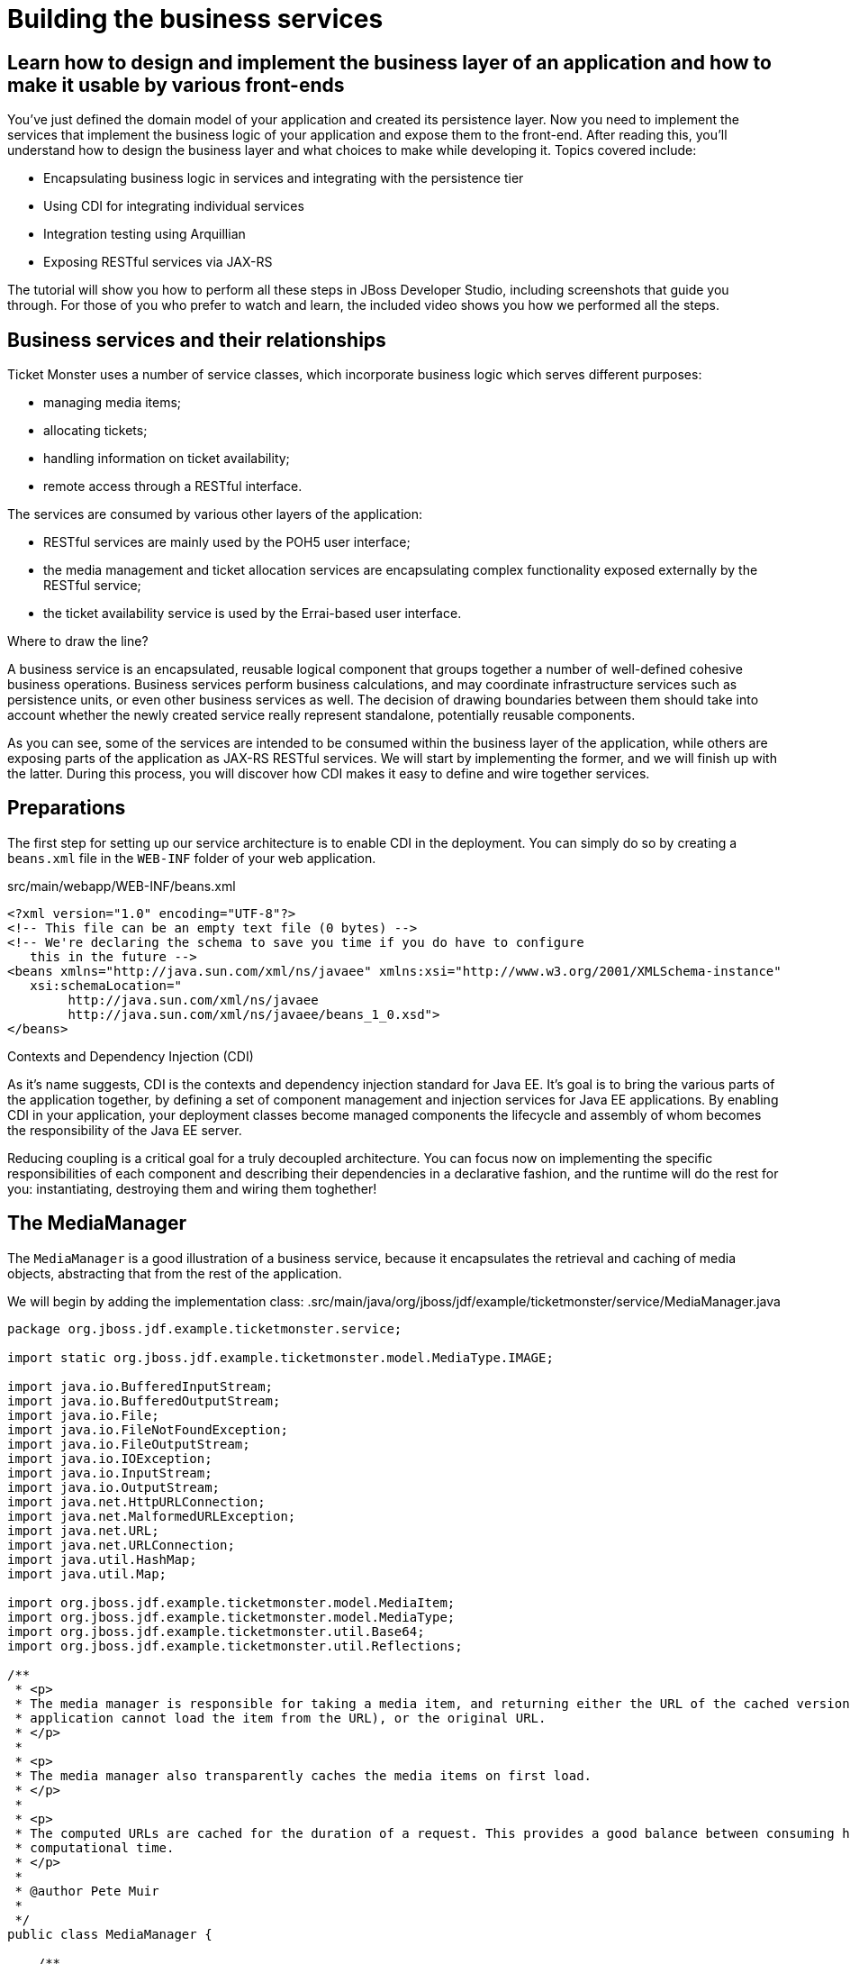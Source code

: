 Building the business services 
==============================

Learn how to design and implement the business layer of an application and how to make it usable by various front-ends
----------------------------------------------------------------------------------------------------------------------

You've just defined the domain model of your application and created its persistence layer. Now you need to implement the services that implement the business logic of your application and expose them to the front-end. After reading this, you'll understand how to design the business layer and what choices to make while developing it. Topics covered include:

* Encapsulating business logic in services and integrating with the persistence tier
* Using CDI for integrating individual services
* Integration testing using Arquillian
* Exposing RESTful services via JAX-RS

The tutorial will show you how to perform all these steps in JBoss Developer Studio, including screenshots that guide you through. For those of you who prefer to watch and learn, the included video shows you how we performed all the steps.

Business services and their relationships
------------------------------------------

Ticket Monster uses a number of service classes, which incorporate business logic which serves
different purposes:

* managing media items;
* allocating tickets;
* handling information on ticket availability;
* remote access through a RESTful interface.

The services are consumed by various other layers of the application: 

* RESTful services are mainly used by the POH5 user interface;
* the media management and ticket allocation services are encapsulating complex functionality
exposed externally by the RESTful service;
* the ticket availability service is used by the Errai-based user interface.

.Where to draw the line?
******************************************************************************************
A business service is an encapsulated, reusable logical component that groups together a 
number of well-defined cohesive business operations. Business services perform business calculations, and may coordinate infrastructure services such as persistence units, or even other business services as well. The decision of drawing boundaries between them should take into account 
whether the newly created service really represent standalone, potentially reusable components.
******************************************************************************************

As you can see, some of the services are intended to be consumed within the business layer
of the application, while others are exposing parts of the application as JAX-RS RESTful 
services. We will start by implementing the former, and we will finish up with the latter.
During this process, you will discover how CDI makes it easy to define and wire together
services.

Preparations
------------

The first step for setting up our service architecture is to enable CDI in the deployment. 
You can simply do so by creating a `beans.xml` file in the `WEB-INF` folder of your web
application.

.src/main/webapp/WEB-INF/beans.xml
[source,xml]
------------------------------------------------------------------------------------------
<?xml version="1.0" encoding="UTF-8"?>
<!-- This file can be an empty text file (0 bytes) -->
<!-- We're declaring the schema to save you time if you do have to configure 
   this in the future -->
<beans xmlns="http://java.sun.com/xml/ns/javaee" xmlns:xsi="http://www.w3.org/2001/XMLSchema-instance"
   xsi:schemaLocation="
        http://java.sun.com/xml/ns/javaee 
        http://java.sun.com/xml/ns/javaee/beans_1_0.xsd">
</beans>
------------------------------------------------------------------------------------------


.Contexts and Dependency Injection (CDI)
******************************************************************************************
As it's name suggests, CDI is the contexts and dependency injection standard for Java EE.
It's goal is to bring the various parts of the application together, by defining a set of
component management and injection services for Java EE applications. By enabling CDI in 
your application, your deployment classes become managed components the lifecycle and assembly
of whom becomes the responsibility of the Java EE server. 

Reducing coupling is a critical goal for a truly decoupled architecture. You can focus now on implementing the specific responsibilities of each component and  describing their dependencies in a declarative fashion, and the runtime will do the rest for you: instantiating, destroying them and wiring them toghether!
******************************************************************************************

The MediaManager
----------------

The `MediaManager` is a good illustration of a business service, because
it encapsulates the retrieval and caching of media objects, abstracting that from the rest of 
the application.

We will begin by adding the implementation class:
.src/main/java/org/jboss/jdf/example/ticketmonster/service/MediaManager.java
[source,java]
------------------------------------------------------------------------------------------
package org.jboss.jdf.example.ticketmonster.service;

import static org.jboss.jdf.example.ticketmonster.model.MediaType.IMAGE;

import java.io.BufferedInputStream;
import java.io.BufferedOutputStream;
import java.io.File;
import java.io.FileNotFoundException;
import java.io.FileOutputStream;
import java.io.IOException;
import java.io.InputStream;
import java.io.OutputStream;
import java.net.HttpURLConnection;
import java.net.MalformedURLException;
import java.net.URL;
import java.net.URLConnection;
import java.util.HashMap;
import java.util.Map;

import org.jboss.jdf.example.ticketmonster.model.MediaItem;
import org.jboss.jdf.example.ticketmonster.model.MediaType;
import org.jboss.jdf.example.ticketmonster.util.Base64;
import org.jboss.jdf.example.ticketmonster.util.Reflections;

/**
 * <p>
 * The media manager is responsible for taking a media item, and returning either the URL of the cached version (if the
 * application cannot load the item from the URL), or the original URL.
 * </p>
 * 
 * <p>
 * The media manager also transparently caches the media items on first load.
 * </p>
 * 
 * <p>
 * The computed URLs are cached for the duration of a request. This provides a good balance between consuming heap space, and
 * computational time.
 * </p>
 * 
 * @author Pete Muir
 * 
 */
public class MediaManager {

    /**
     * Locate the tmp directory for the machine
     */
    private static final File tmpDir;

    static {
        tmpDir = new File(System.getProperty("java.io.tmpdir"), "org.jboss.jdf.examples.ticket-monster");
        if (tmpDir.exists()) {
            if (tmpDir.isFile())
                throw new IllegalStateException(tmpDir.getAbsolutePath() + " already exists, and is a file. Remove it.");
        } else {
            tmpDir.mkdir();
        }
    }

    /**
     * A request scoped cache of computed URLs of media items.
     */
    private final Map<MediaItem, MediaPath> cache;

    public MediaManager() {

        this.cache = new HashMap<MediaItem, MediaPath>();
    }

    /**
     * Load a cached file by name
     * 
     * @param fileName
     * @return
     */
    public File getCachedFile(String fileName) {
        return new File(tmpDir, fileName);
    }

    /**
     * Obtain the URL of the media item. If the URL h has already been computed in this request, it will be looked up in the
     * request scoped cache, otherwise it will be computed, and placed in the request scoped cache.
     */
    public MediaPath getPath(MediaItem mediaItem) {
        if (cache.containsKey(mediaItem)) {
            return cache.get(mediaItem);
        } else {
            MediaPath mediaPath = createPath(mediaItem);
            cache.put(mediaItem, mediaPath);
            return mediaPath;
        }
    }

    /**
     * Compute the URL to a media item. If the media item is not cacheable, then, as long as the resource can be loaded, the
     * original URL is returned. If the resource is not available, then a placeholder image replaces it. If the media item is
     * cachable, it is first cached in the tmp directory, and then path to load it is returned.
     */
    private MediaPath createPath(MediaItem mediaItem) {
        if (!mediaItem.getMediaType().isCacheable()) {
            if (checkResourceAvailable(mediaItem)) {
                return new MediaPath(mediaItem.getUrl(), false, mediaItem.getMediaType());
            } else {
                return createCachedMedia(Reflections.getResource("not_available.jpg").toExternalForm(), IMAGE);
            }
        } else {
            return createCachedMedia(mediaItem);
        }
    }

    /**
     * Check if a media item can be loaded from it's URL, using the JDK URLConnection classes.
     */
    private boolean checkResourceAvailable(MediaItem mediaItem) {
        URL url = null;
        try {
            url = new URL(mediaItem.getUrl());
        } catch (MalformedURLException e) {
        }

        if (url != null) {
            try {
                URLConnection connection = url.openConnection();
                if (connection instanceof HttpURLConnection) {
                    return ((HttpURLConnection) connection).getResponseCode() == HttpURLConnection.HTTP_OK;
                } else {
                    return connection.getContentLength() > 0;
                }
            } catch (IOException e) {
            }
        }
        return false;
    }

    /**
     * The cached file name is a base64 encoded version of the URL. This means we don't need to maintain a database of cached
     * files.
     */
    private String getCachedFileName(String url) {
        return Base64.encodeToString(url.getBytes(), false);
    }

    /**
     * Check to see if the file is already cached.
     */
    private boolean alreadyCached(String cachedFileName) {
        File cache = getCachedFile(cachedFileName);
        if (cache.exists()) {
            if (cache.isDirectory()) {
                throw new IllegalStateException(cache.getAbsolutePath() + " already exists, and is a directory. Remove it.");
            }
            return true;
        } else {
            return false;
        }
    }

    /**
     * To cache a media item we first load it from the net, then write it to disk.
     */
    private MediaPath createCachedMedia(String url, MediaType mediaType) {
        String cachedFileName = getCachedFileName(url);
        if (!alreadyCached(cachedFileName)) {
            URL _url = null;
            try {
                _url = new URL(url);
            } catch (MalformedURLException e) {
                throw new IllegalStateException("Error reading URL " + url);
            }

            try {
                InputStream is = null;
                OutputStream os = null;
                try {
                    is = new BufferedInputStream(_url.openStream());
                    os = new BufferedOutputStream(getCachedOutputStream(cachedFileName));
                    while (true) {
                        int data = is.read();
                        if (data == -1)
                            break;
                        os.write(data);
                    }
                } finally {
                    if (is != null)
                        is.close();
                    if (os != null)
                        os.close();
                }
            } catch (IOException e) {
                throw new IllegalStateException("Error caching " + mediaType.getDescription(), e);
            }
        }
        return new MediaPath(cachedFileName, true, mediaType);
    }

    private MediaPath createCachedMedia(MediaItem mediaItem) {
        return createCachedMedia(mediaItem.getUrl(), mediaItem.getMediaType());
    }

    private OutputStream getCachedOutputStream(String fileName) {
        try {
            return new FileOutputStream(getCachedFile(fileName));
        } catch (FileNotFoundException e) {
            throw new IllegalStateException("Error creating cached file", e);
        }
    }

}
------------------------------------------------------------------------------------------

This service will convert the `MediaItem` entities defined in the  persistence tutorial into `MediaPath` handles, that can be used by the application to retrieve the actual binary data of the media item. The process involves retrieving and caching the data locally in the filesystem. `MediaPath` is a simple data holding object.

.src/main/java/org/jboss/jdf/example/ticketmonster/service/MediaPath.java
------------------------------------------------------------------------------------------
package org.jboss.jdf.example.ticketmonster.service;

import org.jboss.jdf.example.ticketmonster.model.MediaType;

public class MediaPath {
    
    private final String url;
    private final boolean cached;
    private final MediaType mediaType;
    
    public MediaPath(String url, boolean cached, MediaType mediaType) {
        this.url = url;
        this.cached = cached;
        this.mediaType = mediaType;
    }
    
    public String getUrl() {
        return url;
    }
    
    public boolean isCached() {
        return cached;
    }
    
    public MediaType getMediaType() {
        return mediaType;
    }

}
------------------------------------------------------------------------------------------

Before finishing the implementation of the service, we need to do a couple more things.
As a managed bean, the service can be injected by type in the components that depend on it.
However, in order to make it available to the JSF layer as well, we need to make it accessible
by name - so we will add a `@Named` annotation on it, which in this case will ensure that 
the bean can be referenced under the name `mediaManager`.

Also, we need to control the lifecycle of this service. Due to the fact that this is a 
bean that stores request-specific state, we would like for an instance of
the service to exists exactly for the duration of a web request - therefore we will add an
annotation indicating just that.

.src/main/java/org/jboss/jdf/example/ticketmonster/service/MediaManager.java
[source,java]
------------------------------------------------------------------------------------------
package org.jboss.jdf.example.ticketmonster.service;

import javax.enterprise.context.RequestScoped;
import javax.inject.Named;
...
@Named
@RequestScoped
public class MediaManager {
...
}
------------------------------------------------------------------------------------------

The seat allocation service
---------------------------

The next service is used for finding free seats at booking time in a given section at a 
given performance. It is a good example of how a service can coordinate infrastructure
services (using the injected persistence unit to get access to the `ServiceAllocation`
instance) and domain objects (by invoking the `allocateSeats` method on a concrete
allocation instance).

Isolating this functionality in a service class makes it possible to write simpler,
self-explanatory code in the layers above and opens the possibility of replacing this
code at a later date with a more advanced implementation (for example one using an 
in-memory cache).

.src/main/java/org/jboss/jdf/example/ticketmonster/service/SeatAllocationService.java
[source,java]
------------------------------------------------------------------------------------------
package org.jboss.jdf.example.ticketmonster.service;

import java.io.Serializable;
import java.util.List;

import javax.inject.Inject;
import javax.persistence.EntityManager;
import javax.persistence.NoResultException;

import org.jboss.jdf.example.ticketmonster.model.Performance;
import org.jboss.jdf.example.ticketmonster.model.Seat;
import org.jboss.jdf.example.ticketmonster.model.Section;
import org.jboss.jdf.example.ticketmonster.model.SectionAllocation;

/**
 * @author Marius Bogoevici
 */
@SuppressWarnings("serial")
public class SeatAllocationService implements Serializable {

    @Inject
    EntityManager entityManager;

    public List<Seat> allocateSeats(Section section, Performance performance, int seatCount, boolean contiguous) {
        SectionAllocation sectionAllocation = retrieveSectionAllocation(section, performance);
        return sectionAllocation.allocateSeats(seatCount, contiguous);
    }

    private SectionAllocation retrieveSectionAllocation(Section section, Performance performance) {
        SectionAllocation sectionAllocationStatus;
        try {
            sectionAllocationStatus = (SectionAllocation) entityManager.createQuery("select s from SectionAllocation s where s.performance.id = :performanceId and " +
                    " s.section.id = :sectionId").setParameter("performanceId", performance.getId()).setParameter("sectionId", section.getId()).getSingleResult();
        } catch (NoResultException e) {
            sectionAllocationStatus = new SectionAllocation(performance, section);
            entityManager.persist(sectionAllocationStatus);
        }
        return sectionAllocationStatus;
    }
}
------------------------------------------------------------------------------------------

The booking monitor service
---------------------------

The last internal service that you will develop in your application provides informations
about the current shows and their ticket availability status. It bears the Errai-specific
`@Service` annotation, indicating that it will exposed through a dedicated RPC 
mechanism for being accessed remotely by the Errai layer.

.src/main/java/org/jboss/jdf/example/ticketmonster/service/BookingMonitorServiceImpl.java
[source,java]
------------------------------------------------------------------------------------------
package org.jboss.jdf.example.ticketmonster.service;

import java.util.HashMap;
import java.util.List;
import java.util.Map;

import javax.enterprise.context.ApplicationScoped;
import javax.inject.Inject;
import javax.persistence.EntityManager;
import javax.persistence.Query;

import org.jboss.errai.bus.server.annotations.Service;
import org.jboss.jdf.example.ticketmonster.monitor.client.shared.BookingMonitorService;
import org.jboss.jdf.example.ticketmonster.model.Show;

/**
 * Implementation of {@link BookingMonitorService}.
 * 
 * Errai's @Service annotation exposes this service as an RPC endpoint.
 * 
 * @author Christian Sadilek <csadilek@redhat.com>
 */
@ApplicationScoped 
@Service
@SuppressWarnings("unchecked")
public class BookingMonitorServiceImpl implements BookingMonitorService {

    @Inject
    private EntityManager entityManager;

    @Override
    public List<Show> retrieveShows() {
        Query showQuery = entityManager.createQuery(
            "select DISTINCT s from Show s JOIN s.performances p WHERE p.date > current_timestamp");
        return showQuery.getResultList();
    }

    @Override
    public Map<Long, Long> retrieveOccupiedCounts() {
        Map <Long, Long> occupiedCounts = new HashMap<Long, Long>();
  
        Query occupiedCountsQuery = entityManager.createQuery("" +
            		"select s.performance.id, SUM(s.occupiedCount) from SectionAllocation s " +
            		"WHERE s.performance.date > current_timestamp GROUP BY s.performance.id");
        
        List<Object[]> results = occupiedCountsQuery.getResultList();
        for (Object[] result : results) {
            occupiedCounts.put((Long) result[0], (Long) result[1]); 
        }
        
        return occupiedCounts;
    }
}
------------------------------------------------------------------------------------------

This service implements a dedicated interface (`BookingMonitorService`). Having a
service implement an interface is a requirement of Errai.

.Implement an interface or not?
******************************************************************************************
You will find yourself very often facing a dilemma: add an interface to a service or not?
As you saw, most of the services in Ticket Monster do not implement one, except wherever
it is a requirement of the framework in use (e.g. Errai in this case). In Java EE 6 the requirements for business services to implement interfaces have been relaxed significantly, therefore unless there are valid reasons for creating an abstraction (such as multiple possible implementations), we skipped adding interfaces to our services.
******************************************************************************************

RESTful services
----------------

The largest group of services in the application is the one that contains the JAX-RS 
RESTful web services. They are critical part of our design, since they are the main
interface of communication with the POH5 layer, and perform various operations varying
from simple CRUD to processing bookings and media items. 

We use JSON as the data marshalling format, as it is less verbose and easier to process 
than XML by the JavaScript client-side framework.

Initializing JAX-RS
~~~~~~~~~~~~~~~~~~~

The first step in their implementation is activating JAX-RS, so that we don't have to write
any configuration file. By adding the class below, we instruct the container to look for JAX-RS annotated classes and install them as endpoints.

.src/main/java/org/jboss/jdf/example/ticketmonster/rest/JaxRsActivator.java
[source,java]
------------------------------------------------------------------------------------------
package org.jboss.jdf.example.ticketmonster.rest;

import javax.ws.rs.ApplicationPath;
import javax.ws.rs.core.Application;

/**
 * A class extending {@link Application} and annotated with @ApplicationPath is the Java EE 6
 * "no XML" approach to activating JAX-RS.
 * 
 * <p>
 * Resources are served relative to the servlet path specified in the {@link ApplicationPath}
 * annotation.
 * </p>
 */
@ApplicationPath("/rest")
public class JaxRsActivator extends Application {
   /* class body intentionally left blank */
}
------------------------------------------------------------------------------------------

So, all our JAX-RS services will be mapped relative to the `/rest` path.

A base service for read operations
~~~~~~~~~~~~~~~~~~~~~~~~~~~~~~~~~~

A significant number of our JAX-RS service have in common the fact that they read data:
lists of entities or individual entity values (this is the case for events, venues and
bookings for example). So instead of copying over the implementation into each individual
service we will create a base service class.

.src/main/java/org/jboss/jdf/example/ticketmonster/rest/BaseEntityService.java
[source,java]
------------------------------------------------------------------------------------------
package org.jboss.jdf.example.ticketmonster.rest;

import java.util.List;

import javax.inject.Inject;
import javax.persistence.EntityManager;
import javax.persistence.TypedQuery;
import javax.persistence.criteria.CriteriaBuilder;
import javax.persistence.criteria.CriteriaQuery;
import javax.persistence.criteria.Predicate;
import javax.persistence.criteria.Root;
import javax.ws.rs.GET;
import javax.ws.rs.Path;
import javax.ws.rs.PathParam;
import javax.ws.rs.Produces;
import javax.ws.rs.core.Context;
import javax.ws.rs.core.MediaType;
import javax.ws.rs.core.MultivaluedMap;
import javax.ws.rs.core.UriInfo;

/**
 * <p>
 *   A number of RESTful services implement GET operations on a particular type of entity. For
 *   observing the DRY principle, the generic operations are implemented in the <code>BaseEntityService</code>
 *   class, and the other services can inherit from here.
 * </p>
 *
 * <p>
 *    Subclasses will declare a base path using the JAX-RS {@link Path} annotation, for example:
 * </p>
 *
 * <pre>
 * <code>
 * &#064;Path("/widgets")
 * public class WidgetService extends BaseEntityService<Widget> {
 * ...
 * }
 * </code>
 * </pre>
 *
 * <p>
 *   will support the following methods:
 * </p>
 *
 * <pre>
 * <code>
 *   GET /widgets
 *   GET /widgets/:id
 * </code>
 * </pre>
 *
 *  <p>
 *     Subclasses may specify various criteria for filtering entities when retrieving a list of them, by supporting
 *     custom query parameters. Pagination is supported by default through the query parameters <code>first</code>
 *     and <code>maxResults</code>.
 * </p>
 *
 * <p>
 *     The class is abstract because it is not intended to be used directly, but subclassed by actual JAX-RS
 *     endpoints.
 * </p>
 *

 * @author Marius Bogoevici
 */
public abstract class BaseEntityService<T> {

    @Inject
    private EntityManager entityManager;

    private Class<T> entityClass;

    public BaseEntityService() {}
    
    public BaseEntityService(Class<T> entityClass) {
        this.entityClass = entityClass;
    }

    public EntityManager getEntityManager() {
        return entityManager;
    }

    /**
     * <p>
     *   A method for retrieving all entities of a given type. Supports the query parameters <code>first</code>
     *   and <code>maxResults</code> for pagination.
     * </p>
     *
     * @param uriInfo application and request context information (see {@see UriInfo} class information for more details)
     * @return
     */
    @GET
    @Produces(MediaType.APPLICATION_JSON)
    public List<T> getAll(@Context UriInfo uriInfo) {
        return getAll(uriInfo.getQueryParameters());
    }
    
    public List<T> getAll(MultivaluedMap<String, String> queryParameters) {
        final CriteriaBuilder criteriaBuilder = entityManager.getCriteriaBuilder();
        final CriteriaQuery<T> criteriaQuery = criteriaBuilder.createQuery(entityClass);
        Root<T> root = criteriaQuery.from(entityClass);
        Predicate[] predicates = extractPredicates(queryParameters, criteriaBuilder, root);
        criteriaQuery.select(criteriaQuery.getSelection()).where(predicates);
        
        TypedQuery<T> query = entityManager.createQuery(criteriaQuery);
        if (queryParameters.containsKey("first")) {
        	Integer firstRecord = Integer.parseInt(queryParameters.getFirst("first"));
        	query.setFirstResult(firstRecord);
        }
        if (queryParameters.containsKey("maxResults")) {
        	Integer maxResults = Integer.parseInt(queryParameters.getFirst("maxResults"));
        	query.setMaxResults(maxResults);
        }
		return query.getResultList();
    }

    /**
     * <p>
     *     Subclasses may choose to expand the set of supported query parameters (for adding more filtering
     *     criteria) by overriding this method.
     * </p>
     * @param queryParameters - the HTTP query parameters received by the endpoint
     * @param criteriaBuilder - @{link CriteriaBuilder} used by the invoker
     * @param root  @{link Root} used by the invoker
     * @return a list of {@link Predicate}s that will added as query parameters
     */
    protected Predicate[] extractPredicates(MultivaluedMap<String, String> queryParameters, CriteriaBuilder criteriaBuilder, Root<T> root) {
        return new Predicate[]{};
    }

    /**
     * <p>
     *     A method for retrieving individual entity instances.
     * </p>
     * @param id entity id
     * @return
     */
    @GET
    @Path("/{id:[0-9][0-9]*}")
    @Produces(MediaType.APPLICATION_JSON)
    public T getSingleInstance(@PathParam("id") Long id) {
        final CriteriaBuilder criteriaBuilder = entityManager.getCriteriaBuilder();
        final CriteriaQuery<T> criteriaQuery = criteriaBuilder.createQuery(entityClass);
        Root<T> root = criteriaQuery.from(entityClass);
        Predicate condition = criteriaBuilder.equal(root.get("id"), id);
        criteriaQuery.select(criteriaBuilder.createQuery(entityClass).getSelection()).where(condition);
        return entityManager.createQuery(criteriaQuery).getSingleResult();
    }
}
------------------------------------------------------------------------------------------

This is not a true JAX-RS endpoint. It is an abstract class and it is not mapped to any
path.  However, classes that extend it get two operations for free:

* `GET /rest/<entityRoot>` - which retrieves all entities of a given type;
* `GET /rest/<entityRoot>/<id>` - which retrieves an entity with a given id.

In addition to that, implementors can override the `extractPredicates` method and add
their own support for additional query parameters, which can be used as filter criteria
on `GET /rest/<entityRoot>`.

Retrieving Venues
-----------------

Adding support for retrieving venues is extremely simple. All you need to do is to extend
the base class, passing the entity type to the superclass constructor.

.src/main/java/org/jboss/jdf/example/ticketmonster/rest/VenueService.java
[source,java]
------------------------------------------------------------------------------------------
package org.jboss.jdf.example.ticketmonster.rest;

import javax.ejb.Singleton;
import javax.ws.rs.Path;

import org.jboss.jdf.example.ticketmonster.model.Venue;

/**
 * <p>
 *     A JAX-RS endpoint for handling {@link Venue}s. Inherits the actual
 *     methods from {@link BaseEntityService}.
 * </p>
 *
 * @author Marius Bogoevici
 */
@Path("/venues")
/**
 * <p>
 *     This is a stateless service, so a single shared instance can be used in this case.
 * </p>
 */
@Singleton
public class VenueService extends BaseEntityService<Venue> {

    public VenueService() {
        super(Venue.class);
    }

}
------------------------------------------------------------------------------------------

In addition to creating a concrete instance of the class, we define this service (along with
all the other JAX-RS services) as enterprise java beans - in principal to benefit from 
automatic transaction enrolment. Since the service is fundamentally stateless, we take advantage of
the new EJB 3.1 singleton feature.

Now, we can retrieve venues from `/rest/venues` and `rest/venues/1` for example.

Retrieving Events
------------------

Just like `VenueService`, `EventService` is a direct subclass of `BaseEntityService` with 
the added twist that it supports querying events by category. So we can use urls like
`/rest/events?category=1` to retrieve all concerts, for example.

As we mentioned earlier, this is simply done by extending the `extractPredicates` method
to handle the query parameters, as we do in this case with `category`.

.src/main/java/org/jboss/jdf/example/ticketmonster/rest/EventService.java
[source,java]
------------------------------------------------------------------------------------------
package org.jboss.jdf.example.ticketmonster.rest;

import java.util.ArrayList;
import java.util.List;

import javax.ejb.Singleton;
import javax.persistence.criteria.CriteriaBuilder;
import javax.persistence.criteria.Predicate;
import javax.persistence.criteria.Root;
import javax.ws.rs.Path;
import javax.ws.rs.core.MultivaluedMap;

import org.jboss.jdf.example.ticketmonster.model.Event;

/**
 * <p>
 *     A JAX-RS endpoint for handling {@link Event}s. Inherits the actual
 *     methods from {@link BaseEntityService}, but implements additional search
 *     criteria.
 * </p>
 *
 * @author Marius Bogoevici
 */
@Path("/events")
/**
 * <p>
 *     This is a stateless service, so a single shared instance can be used in this case.
 * </p>
 */
@Singleton
public class EventService extends BaseEntityService<Event> {

    public EventService() {
        super(Event.class);
    }

    /**
     * <p>
     *    We override the method from parent in order to add support for additional search
     *    criteria for events.
     * </p>
     * @param queryParameters - the HTTP query parameters received by the endpoint
     * @param criteriaBuilder - @{link CriteriaBuilder} used by the invoker
     * @param root  @{link Root} used by the invoker
     * @return
     */
    @Override
    protected Predicate[] extractPredicates(
            MultivaluedMap<String, String> queryParameters, 
            CriteriaBuilder criteriaBuilder, 
            Root<Event> root) {
        List<Predicate> predicates = new ArrayList<Predicate>() ;
        
        if (queryParameters.containsKey("category")) {
            String category = queryParameters.getFirst("category");
            predicates.add(criteriaBuilder.equal(root.get("category").get("id"), category));
        }
        
        return predicates.toArray(new Predicate[]{});
    }
}
------------------------------------------------------------------------------------------

The `ShowService` and `BookingService` follow the same pattern and we will leave its implementation as an exercise to the reader (knowing that its contents can always be copied over to the appropriate folder).

Of course, we want to do more with our services, so we will go beyond reading data. We want to create
and delete bookings as well.

Creating and deleting bookings
~~~~~~~~~~~~~~~~~~~~~~~~~~~~~~

For creating bookings, we will implement a new metod, which handles `POST` requests to
`/rest/bookings`. Please note that this is not a simple CRUD method. The client does not
send a booking, but a booking request. It is the responsibility of the service to process
the request, reserve the seats and return the full booking details to the invoker.

.src/main/java/org/jboss/jdf/example/ticketmonster/rest/BookingService.java
[source,java]
------------------------------------------------------------------------------------------
package org.jboss.jdf.example.ticketmonster.rest;

import java.util.ArrayList;
import java.util.Collections;
import java.util.HashMap;
import java.util.HashSet;
import java.util.LinkedHashMap;
import java.util.List;
import java.util.Map;
import java.util.Set;

import javax.ejb.Singleton;
import javax.enterprise.event.Event;
import javax.inject.Inject;
import javax.validation.ConstraintViolation;
import javax.validation.ConstraintViolationException;
import javax.ws.rs.Consumes;
import javax.ws.rs.DELETE;
import javax.ws.rs.POST;
import javax.ws.rs.Path;
import javax.ws.rs.PathParam;
import javax.ws.rs.core.MediaType;
import javax.ws.rs.core.Response;

import org.jboss.jdf.example.ticketmonster.monitor.client.shared.qualifier.Cancelled;
import org.jboss.jdf.example.ticketmonster.monitor.client.shared.qualifier.Created;
import org.jboss.jdf.example.ticketmonster.model.Booking;
import org.jboss.jdf.example.ticketmonster.model.Performance;
import org.jboss.jdf.example.ticketmonster.model.Seat;
import org.jboss.jdf.example.ticketmonster.model.Section;
import org.jboss.jdf.example.ticketmonster.model.Ticket;
import org.jboss.jdf.example.ticketmonster.model.TicketCategory;
import org.jboss.jdf.example.ticketmonster.model.TicketPrice;
import org.jboss.jdf.example.ticketmonster.service.SeatAllocationService;

/**
 * <p>
 *     A JAX-RS endpoint for handling {@link Booking}s. Inherits the GET
 *     methods from {@link BaseEntityService}, and implements additional REST methods.
 * </p>
 *
 * @author Marius Bogoevici
 * @author Pete Muir
 */
@Path("/bookings")
/**
 * <p>
 *     This is a stateless service, so a single shared instance can be used in this case.
 * </p>
 */
@Singleton
public class BookingService extends BaseEntityService<Booking> {

    @Inject
    SeatAllocationService seatAllocationService;

    @Inject @Created
    private Event<Booking> newBookingEvent;
        
    public BookingService() {
        super(Booking.class);
    }
    
    /**
     * <p>
     *   Create a booking. Data is contained in the bookingRequest object
     * </p>
     * @param bookingRequest
     * @return
     */
    @SuppressWarnings("unchecked")
    @POST
    /**
     * <p> Data is received in JSON format. For easy handling, it will be unmarshalled in the support
     * {@link BookingRequest} class.
     */
    @Consumes(MediaType.APPLICATION_JSON)
    public Response createBooking(BookingRequest bookingRequest) {
        try {
            // First, validate the posted data
            // There will be more validation when persistence occurs

        	Set<Long> TicketPrices = new HashSet<Long>();
            for (TicketRequest ticketRequest : bookingRequest.getTicketRequests()) {
                if (TicketPrices.contains(ticketRequest.getTicketPrice())) {
                    throw new RuntimeException("Duplicate price category id");
                }
                TicketPrices.add(ticketRequest.getTicketPrice());
            }

            // First, load the entities that make up this booking's relationships
            Performance performance = getEntityManager().find(Performance.class, bookingRequest.getPerformance());

            // As we can have a mix of ticket types in a booking, we need to load all of them that are relevant, 
            // id
            List<TicketPrice> ticketPrices = (List<TicketPrice>) getEntityManager()
                    .createQuery("select p from TicketPrice p where p.id in :ids")
                    .setParameter("ids", TicketPrices).getResultList();
            // Now, map them by id
            Map<Long, TicketPrice> ticketPricesById = new HashMap<Long, TicketPrice>();
            for (TicketPrice ticketPrice : ticketPrices) {
                ticketPricesById.put(ticketPrice.getId(), ticketPrice);
            }

            // Now, start to create the booking from the posted data
            // Set the simple stuff first!
            Booking booking = new Booking();
            booking.setContactEmail(bookingRequest.getEmail());
            booking.setPerformance(performance);
            booking.setCancellationCode("abc");

            // Now, we iterate over each ticket that was requested, and organize them by section and category
            // we want to allocate ticket requests that belong to the same section contiguously
            Map<Section, Map<TicketCategory, TicketRequest>> ticketRequestsPerSection = new LinkedHashMap<Section, Map<TicketCategory, TicketRequest>>();
            for (TicketRequest ticketRequest : bookingRequest.getTicketRequests()) {
                final TicketPrice ticketPrice = ticketPricesById.get(ticketRequest.getTicketPrice());
                if (!ticketRequestsPerSection.containsKey(ticketPrice.getSection())) {
                    ticketRequestsPerSection
                            .put(ticketPrice.getSection(), new LinkedHashMap<TicketCategory, TicketRequest>());
                }
                ticketRequestsPerSection.get(ticketPrice.getSection()).put(
                        ticketPricesById.get(ticketRequest.getTicketPrice()).getTicketCategory(), ticketRequest);
            }

            // Now, we can allocate the tickets
            // Iterate over the sections
            for (Section section : ticketRequestsPerSection.keySet()) {
                int totalTicketsRequestedPerSection = 0;
                // Compute the total number of tickets required (a ticket category doesn't impact the actual seat!)
                final Map<TicketCategory, TicketRequest> ticketRequestsByCategories = ticketRequestsPerSection.get(section);
                // calculate the total quantity of tickets to be allocated in this section
                for (TicketRequest ticketRequest : ticketRequestsByCategories.values()) {
                    totalTicketsRequestedPerSection += ticketRequest.getQuantity();
                }
                // try to allocate seats - if this fails, an exception will be thrown
                List<Seat> seats = seatAllocationService.allocateSeats(section, performance, totalTicketsRequestedPerSection, true);
                // allocation was successful, begin generating tickets
                // associate each allocated seat with a ticket, assigning a price category to it
                int seatCounter = 0;
                // Now, add a ticket for each requested ticket to the booking
                for (TicketCategory ticketCategory : ticketRequestsByCategories.keySet()) {
                    final TicketRequest ticketRequest = ticketRequestsByCategories.get(ticketCategory);
                    final TicketPrice ticketPrice = ticketPricesById.get(ticketRequest.getTicketPrice());
                    for (int i = 0; i < ticketRequest.getQuantity(); i++) {
                        Ticket ticket = new Ticket(seats.get(seatCounter + i), ticketCategory, ticketPrice.getPrice());
                        // getEntityManager().persist(ticket);
                        booking.getTickets().add(ticket);
                    }
                    seatCounter += ticketRequest.getQuantity();
                }
            }
            // Persist the booking, including cascaded relationships
            booking.setPerformance(performance);
            booking.setCancellationCode("abc");
            getEntityManager().persist(booking);
            newBookingEvent.fire(booking);
            return Response.ok().entity(booking).type(MediaType.APPLICATION_JSON_TYPE).build();
        } catch (ConstraintViolationException e) {
            // If validation of the data failed using Bean Validation, then send an error
            Map<String, Object> errors = new HashMap<String, Object>();
            List<String> errorMessages = new ArrayList<String>();
            for (ConstraintViolation<?> constraintViolation : e.getConstraintViolations()) {
                errorMessages.add(constraintViolation.getMessage());
            }
            errors.put("errors", errorMessages);
            return Response.status(Response.Status.BAD_REQUEST).entity(errors).build();
        } catch (Exception e) {
            // Finally, handle unexpected exceptions
            Map<String, Object> errors = new HashMap<String, Object>();
            errors.put("errors", Collections.singletonList(e.getMessage()));
            return Response.status(Response.Status.BAD_REQUEST).entity(errors).build();
        }
    }
}
------------------------------------------------------------------------------------------

We won't get into the details of the inner workings of the method - it implements a 
fairly complex algorithm - but we'd like to draw attention to a few particular items.

For one thing, you can see that it delegates to the `SeatAllocationService` for the 
particular task of finding seats in a given section. This is an example of dependency
injection in action - the required `SeatAllocationService` instance is initialized and supplied by the 
container as needed. The only thing that our service does is to specify the dependency in form
of an injection point - the field annotated with `@Inject`.

The other particular aspect of this method is the use of CDI eventing. We would like other
parts of the application to be aware of the fact that a new booking has been created, therefore
we use the CDI to fire an event. We do so by injecting an `Event` instance into the 
service (indicating that its payload will be a booking). In order to individually identify 
this event as referring to event creation, we will use a specifc CDI qualifier, which you
will need to add as shown below.

.src/main/java/org/jboss/jdf/example/ticketmonster/monitor/client/shared/qualifier/Created.java
[source, java]
------------------------------------------------------------------------------------------
package org.jboss.jdf.example.ticketmonster.monitor.client.shared.qualifier;

import java.lang.annotation.ElementType;
import java.lang.annotation.Retention;
import java.lang.annotation.RetentionPolicy;
import java.lang.annotation.Target;

import javax.inject.Qualifier;

/**
 * {@link Qualifier} to mark a Booking as new (created).
 * 
 * @author Christian Sadilek <csadilek@redhat.com>
 */
@Qualifier
@Target({ElementType.FIELD,ElementType.PARAMETER,ElementType.METHOD,ElementType.TYPE})
@Retention(RetentionPolicy.RUNTIME)
public @interface Created {

}
------------------------------------------------------------------------------------------

Of course, we would also like to be able to delete bookings, therefore we will add a corresponding method as well:

.src/main/java/org/jboss/jdf/example/ticketmonster/rest/BookingService.java
[source,java]
------------------------------------------------------------------------------------------
@Singleton
public class BookingService extends BaseEntityService<Booking> {
	...
	
    @Inject @Cancelled
    private Event<Booking> cancelledBookingEvent;
    ...
    /**
     * <p>
     * Delete a booking by id
     * </p>
     * @param id
     * @return
     */
    @DELETE
    @Path("/{id:[0-9][0-9]*}")
    public Response deleteBooking(@PathParam("id") Long id) {
        Booking booking = getEntityManager().find(Booking.class, id);
        if (booking == null) {
            return Response.status(Response.Status.NOT_FOUND).build();
        }
        getEntityManager().remove(booking);
        cancelledBookingEvent.fire(booking);
        return Response.ok().build();
    }
}
------------------------------------------------------------------------------------------

Just as with creation, we would like to notify the other components for the cancellation of a booking as well, so we will fire an event for that too, with its own qualifier.

.src/main/java/org/jboss/jdf/example/ticketmonster/monitor/client/shared/qualifier/Cancelled.java
[source, java]
------------------------------------------------------------------------------------------
package org.jboss.jdf.example.ticketmonster.monitor.client.shared.qualifier;

import java.lang.annotation.ElementType;
import java.lang.annotation.Retention;
import java.lang.annotation.RetentionPolicy;
import java.lang.annotation.Target;

import javax.inject.Qualifier;

/**
 * {@link Qualifier} to mark a Booking as cancelled.
 * 
 * @author Christian Sadilek <csadilek@redhat.com>
 */
@Qualifier
@Target({ElementType.FIELD,ElementType.PARAMETER,ElementType.METHOD,ElementType.TYPE})
@Retention(RetentionPolicy.RUNTIME)
public @interface Cancelled {

}
------------------------------------------------------------------------------------------

The other services, including the `MediaService` that handles media items follow roughly the
same patterns as above, so we will leave them as an exercise to the reader.

Testing the services
--------------------

You've finished implementing your services and now you have a significant amount of functionality
in your application. Before taking any step forward, you need to make sure that they work
correctly: you need to test them.

Testing enterprise services can become a complex task due to the fact that their implementation
is based on services provided by a container: dependency injection, access to infrastructure
services such as persistence, transactions and so on. Unit testing frameworks, while offering
a valuable infrastructure for running tests, do not provide these capabilities.

One of the traditional approaches has been the use of mocking frameworks for simulating
'what should happen' in the runtime environment. While certainly providing a solution, to
some degree, mocking brings in its own set of problems - like the additional effort required
to provide a proper simulation or the risk of introducing errors in the test suite by improper
implemented mocks.

Fortunately, Arquillian provides the means to testing your application code within the container,
with access to all the services and container features. In this section we will show you how 
to create a few Arquillian tests for your business services.

.What to test?
******************************************************************************************
A common asked question is: how much application functionality should you test? The truth is,
you can never test too much. That being said, resources are always limited and tradeoffs are
part of an engineer's work. Generally speaking, trivial functionality (setters/getters/toString methods) is not such a big subject of concern as the actual business code, so you may want to
focus your efforts on the latter. Testing should include individual parts (unit testing), as
well as aggregates (integration testing).
*****************************************************************************************

A basic deployment class
~~~~~~~~~~~~~~~~~~~~~~~~

In order to create Arquillian tests, we will define deployments. Exactly as their name 
indicates, code under test as well as its dependencies is packaged and deployed in the container, 
following exactly the same lifecycle as your application.

A lot of our deployment files are common for all tests, so we will create a helper class 
with a factory method that creates a deployment with all the generic content for us.

.src/test/java/org/jboss/jdf/ticketmonster/test/TicketMonsterDeployment.java
[source,java]
------------------------------------------------------------------------------------------
package org.jboss.jdf.ticketmonster.test;

import org.jboss.jdf.example.ticketmonster.util.Resources;
import org.jboss.shrinkwrap.api.ShrinkWrap;
import org.jboss.shrinkwrap.api.asset.EmptyAsset;
import org.jboss.shrinkwrap.api.spec.WebArchive;

public class TicketMonsterDeployment {

    public static WebArchive deployment() {
        return ShrinkWrap
                .create(WebArchive.class, "test.war")
                .addPackage(Resources.class.getPackage())
                .addAsResource("META-INF/test-persistence.xml", "META-INF/persistence.xml")
                .addAsResource("import.sql")
                .addAsWebInfResource(EmptyAsset.INSTANCE, "beans.xml")
                // Deploy our test datasource
                .addAsWebInfResource("test-ds.xml");
    }
}
------------------------------------------------------------------------------------------

While Arquillian does not concern itself with packaging the resources under test, it delegates
this functionality to its dependent (or sibling) project ShrinkWrap, the API of which it uses -
Arquillian expects a ShrinkWrap archive as the deployment under test.

Testing RESTful services
~~~~~~~~~~~~~~~~~~~~~~~~

For testing our JAX-RS RESTful services, we need to add the corresponding class files to 
the deployment. Since we would have to do that for each test we create, we will abide by the DRY principles and will create a utility class again. 

.src/test/java/org/jboss/jdf/ticketmonster/test/rest/RESTDeployment.java
[source,java]
------------------------------------------------------------------------------------------
package org.jboss.jdf.ticketmonster.test.rest;

import org.jboss.jdf.example.ticketmonster.model.Booking;
import org.jboss.jdf.example.ticketmonster.rest.BaseEntityService;
import org.jboss.jdf.example.ticketmonster.service.MediaManager;
import org.jboss.jdf.example.ticketmonster.service.MediaPath;
import org.jboss.jdf.example.ticketmonster.service.SeatAllocationService;
import org.jboss.jdf.ticketmonster.test.TicketMonsterDeployment;
import org.jboss.jdf.ticketmonster.test.rest.util.MockMultivaluedMap;
import org.jboss.shrinkwrap.api.spec.WebArchive;

public class RESTDeployment {

    public static WebArchive deployment() {
        return TicketMonsterDeployment.deployment()
                .addPackage(Booking.class.getPackage())
                .addPackage(BaseEntityService.class.getPackage())
                .addPackage(MockMultivaluedMap.class.getPackage())
                .addClass(SeatAllocationService.class)
                .addClass(MediaPath.class)
                .addClass(MediaManager.class);
    }
    
}
------------------------------------------------------------------------------------------

Once you have done so, you can go and create a first test - validating the proper retrieval of
an individual event.

.src/test/java/org/jboss/jdf/ticketmonster/test/rest/VenueServiceTest.java
[source,java]
------------------------------------------------------------------------------------------
package org.jboss.jdf.ticketmonster.test.rest;

import static org.junit.Assert.assertEquals;
import static org.junit.Assert.assertNotNull;

import java.util.List;

import javax.inject.Inject;
import javax.ws.rs.core.MultivaluedMap;

import org.jboss.arquillian.container.test.api.Deployment;
import org.jboss.arquillian.junit.Arquillian;
import org.jboss.jdf.example.ticketmonster.model.Venue;
import org.jboss.jdf.example.ticketmonster.rest.VenueService;
import org.jboss.jdf.ticketmonster.test.rest.util.MockMultivaluedMap;
import org.jboss.shrinkwrap.api.spec.WebArchive;
import org.junit.Test;
import org.junit.runner.RunWith;

@RunWith(Arquillian.class)
public class VenueServiceTest {
    
    @Deployment 
    public static WebArchive deployment() {
        return RESTDeployment.deployment();
    }
   
    @Inject 
    private VenueService venueService;
    
    @Test 
    public void testGetVenueById() {
        
        // Test loading a single venue
        Venue venue = venueService.getSingleInstance(1l);
        assertNotNull(venue);
        assertEquals("Roy Thomson Hall", venue.getName());
    }

}
------------------------------------------------------------------------------------------

In the class above we have stated what is the deployment under test - the `deployment`, and we have defined a test method. As you can notice, the class is CDI-injected with a `VenueService` instance
. This is one of the strengths of Arquillian - the ability of injecting tested objects directly into test classes. And, of course, there is a test method (`testGetVenueById`).

As you move on, you can begin testing even more complicated use cases, like for the use of query 
parameters for pagination.

.src/test/java/org/jboss/jdf/ticketmonster/test/rest/VenueServiceTest.java
[source,java]
------------------------------------------------------------------------------------------
...
@RunWith(Arquillian.class)
public class VenueServiceTest {
    
    ...
    
    @Test
    public void testPagination() {
        
        // Test pagination logic
        MultivaluedMap<String, String> queryParameters = new MockMultivaluedMap<String, String>();
        
        queryParameters.add("first", "2");
        queryParameters.add("maxResults", "1");
        
        List<Venue> venues = venueService.getAll(queryParameters);
        assertNotNull(venues);
        assertEquals(1, venues.size());
        assertEquals("BMO Field", venues.get(0).getName());
    }

}
------------------------------------------------------------------------------------------

You will add another method (`testPagination`), which tests the retrieval of all venues, passing the 
search criteria as parameters. We use a Map to simulate the passing of query parameters in 
a similar way to which JAX-RS would handle it.

After this, you may want to test some more advanced use cases like the creation of a 
new booking. So you can do so by adding a new test for bookings.

.src/test/java/org/jboss/jdf/ticketmonster/test/rest/BookingServiceTest.java
[source,java]
------------------------------------------------------------------------------------------
package org.jboss.jdf.ticketmonster.test.rest;

import static org.junit.Assert.assertEquals;
import static org.junit.Assert.assertNotNull;
import static org.junit.Assert.assertNull;
import static org.junit.Assert.fail;

import java.util.ArrayList;
import java.util.List;

import javax.inject.Inject;
import javax.persistence.NoResultException;
import javax.ws.rs.core.MultivaluedMap;

import org.jboss.arquillian.container.test.api.Deployment;
import org.jboss.arquillian.junit.Arquillian;
import org.jboss.arquillian.junit.InSequence;
import org.jboss.jdf.example.ticketmonster.model.Booking;
import org.jboss.jdf.example.ticketmonster.model.Performance;
import org.jboss.jdf.example.ticketmonster.model.Show;
import org.jboss.jdf.example.ticketmonster.model.Ticket;
import org.jboss.jdf.example.ticketmonster.model.TicketPrice;
import org.jboss.jdf.example.ticketmonster.rest.BookingRequest;
import org.jboss.jdf.example.ticketmonster.rest.BookingService;
import org.jboss.jdf.example.ticketmonster.rest.ShowService;
import org.jboss.jdf.example.ticketmonster.rest.TicketRequest;
import org.jboss.jdf.ticketmonster.test.rest.util.MockMultivaluedMap;
import org.jboss.shrinkwrap.api.spec.WebArchive;
import org.junit.Assert;
import org.junit.Test;
import org.junit.runner.RunWith;

@RunWith(Arquillian.class)
public class BookingServiceTest {

    @Deployment
    public static WebArchive deployment() {
        return RESTDeployment.deployment();
    }

    @Inject
    private BookingService bookingService;

    @Inject
    private ShowService showService;

    @Test
    @InSequence(1)
    public void testCreateBookings() {
        BookingRequest br = createBookingRequest(1l, 0, 0, 1, 3);
        bookingService.createBooking(br);

        BookingRequest br2 = createBookingRequest(2l, 1, 2, 4, 9);
        bookingService.createBooking(br2);

        BookingRequest br3 = createBookingRequest(3l, 0, 0, 1);
        bookingService.createBooking(br3);
    }
    
    @Test
    @InSequence(10)
    public void testGetBookings() {
        checkBooking1();
        checkBooking2();
        checkBooking3();
    }
    
    private void checkBooking1() {
        Booking booking = bookingService.getSingleInstance(1l);
        assertNotNull(booking);
        assertEquals("Roy Thomson Hall", booking.getPerformance().getShow().getVenue().getName());
        assertEquals("Rock concert of the decade", booking.getPerformance().getShow().getEvent().getName());
        assertEquals("bob@acme.com", booking.getContactEmail());

        // Test the ticket requests created

        assertEquals(3 + 2 + 1, booking.getTickets().size());

        List<String> requiredTickets = new ArrayList<String>();
        requiredTickets.add("A @ 219.5 (Adult)");
        requiredTickets.add("A @ 219.5 (Adult)");
        requiredTickets.add("D @ 149.5 (Adult)");
        requiredTickets.add("C @ 179.5 (Adult)");
        requiredTickets.add("C @ 179.5 (Adult)");
        requiredTickets.add("C @ 179.5 (Adult)");

        checkTickets(requiredTickets, booking);
    }
    
    private void checkBooking2() {
        Booking booking = bookingService.getSingleInstance(2l);
        assertNotNull(booking);
        assertEquals("Sydney Opera House", booking.getPerformance().getShow().getVenue().getName());
        assertEquals("Rock concert of the decade", booking.getPerformance().getShow().getEvent().getName());
        assertEquals("bob@acme.com", booking.getContactEmail());

        assertEquals(3 + 2 + 1, booking.getTickets().size());

        List<String> requiredTickets = new ArrayList<String>();
        requiredTickets.add("S2 @ 197.75 (Adult)");
        requiredTickets.add("S6 @ 145.0 (Child 0-14yrs)");
        requiredTickets.add("S6 @ 145.0 (Child 0-14yrs)");
        requiredTickets.add("S4 @ 145.0 (Child 0-14yrs)");
        requiredTickets.add("S6 @ 145.0 (Child 0-14yrs)");
        requiredTickets.add("S4 @ 145.0 (Child 0-14yrs)");

        checkTickets(requiredTickets, booking);
    }
    
    private void checkBooking3() {
        Booking booking = bookingService.getSingleInstance(3l);
        assertNotNull(booking);
        assertEquals("Roy Thomson Hall", booking.getPerformance().getShow().getVenue().getName());
        assertEquals("Shane's Sock Puppets", booking.getPerformance().getShow().getEvent().getName());
        assertEquals("bob@acme.com", booking.getContactEmail());

        assertEquals(2 + 1, booking.getTickets().size());

        List<String> requiredTickets = new ArrayList<String>();
        requiredTickets.add("B @ 199.5 (Adult)");
        requiredTickets.add("D @ 149.5 (Adult)");
        requiredTickets.add("B @ 199.5 (Adult)");
        
        checkTickets(requiredTickets, booking);
    }

    @Test
    @InSequence(10)
    public void testPagination() {

        // Test pagination logic
        MultivaluedMap<String, String> queryParameters = new MockMultivaluedMap<String, String>();

        queryParameters.add("first", "2");
        queryParameters.add("maxResults", "1");

        List<Booking> bookings = bookingService.getAll(queryParameters);
        assertNotNull(bookings);
        assertEquals(1, bookings.size());
        assertEquals("Roy Thomson Hall", bookings.get(0).getPerformance().getShow().getVenue().getName());
        assertEquals("Shane's Sock Puppets", bookings.get(0).getPerformance().getShow().getEvent().getName());
    }

    @Test
    @InSequence(20)
    public void testDelete() {
        bookingService.deleteBooking(2l);
        checkBooking1();
        checkBooking3();
        try {
            bookingService.getSingleInstance(2l);
        } catch (Exception e) {
            if (e.getCause() instanceof NoResultException) {
                return;
            }
        }
        fail("Expected NoResultException did not occur.");
    }

    private BookingRequest createBookingRequest(Long showId, int performanceNo, int... ticketPriceNos) {
        Show show = showService.getSingleInstance(showId);

        Performance performance = new ArrayList<Performance>(show.getPerformances()).get(performanceNo);

        BookingRequest bookingRequest = new BookingRequest(performance, "bob@acme.com");

        List<TicketPrice> possibleTicketPrices = new ArrayList<TicketPrice>(show.getTicketPrices());
        int i = 1;
        for (int index : ticketPriceNos) {
            bookingRequest.addTicketRequest(new TicketRequest(possibleTicketPrices.get(index), i));
            i++;
        }

        return bookingRequest;
    }
    
    private void checkTickets(List<String> requiredTickets, Booking booking) {
        List<String> bookedTickets = new ArrayList<String>();
        for (Ticket t : booking.getTickets()) {
            bookedTickets.add(new StringBuilder().append(t.getSeat().getSection()).append(" @ ").append(t.getPrice()).append(" (").append(t.getTicketCategory()).append(")").toString());
        }
        System.out.println(bookedTickets);
        for (String requiredTicket : requiredTickets) {
            Assert.assertTrue("Required ticket not present: " + requiredTicket, bookedTickets.contains(requiredTicket));
        }
    }

}
------------------------------------------------------------------------------------------

The class above contains a more advanced use case: first we test booking creation in a test method
of its own (`testCreateBookings`). Then, we test that the previously created bookings
are retrieved correctly (`testGetBookings` and `testPagination`). Finally, we are testing that
deletion takes place correctly (`testDelete`).

The other tests in the application follow roughly the same pattern and are left as an exercise to the
reader.